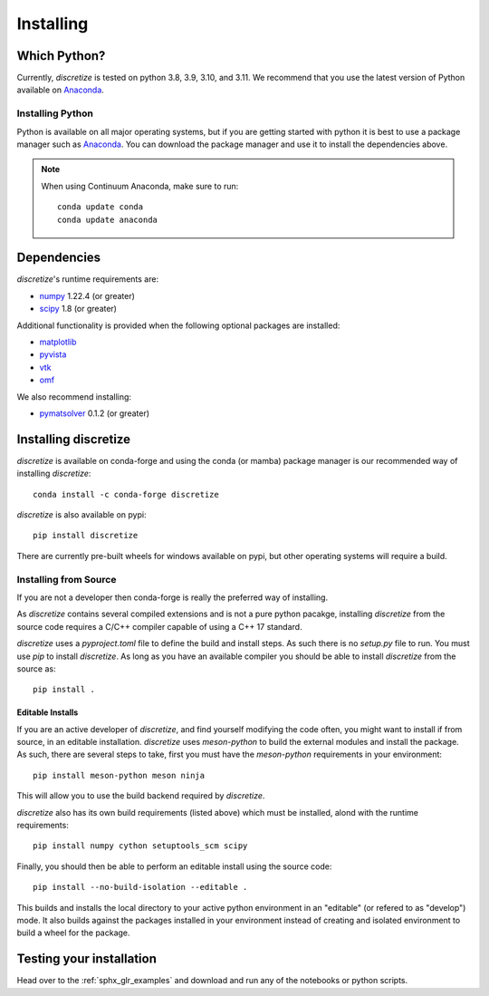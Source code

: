 .. _api_installing:

Installing
**********

Which Python?
=============

Currently, `discretize` is tested on python 3.8, 3.9, 3.10, and 3.11. We recommend that you
use the latest version of Python available on `Anaconda <https://www.anaconda.com/download>`_.

Installing Python
-----------------

Python is available on all major operating systems, but if you are getting started with python
it is best to use a package manager such as
`Anaconda <https://www.anaconda.com/download>`_.
You can download the package manager and use it to install the dependencies above.

.. note::
    When using Continuum Anaconda, make sure to run::

        conda update conda
        conda update anaconda

Dependencies
============

`discretize`'s runtime requirements are:

- `numpy <http://www.numpy.org>`_ 1.22.4 (or greater)
- `scipy <https://docs.scipy.org/doc/scipy/reference>`_ 1.8 (or greater)

Additional functionality is provided when the following optional packages
are installed:

- `matplotlib <https://matplotlib.org/>`_
- `pyvista <https://pyvista.org/>`_
- `vtk <https://vtk.org/>`_
- `omf <https://omf.readthedocs.io/en/latest/>`_

We also recommend installing:

- `pymatsolver <https://pymatsolver.readthedocs.io/en/latest/>`_ 0.1.2 (or greater)

Installing discretize
=====================

`discretize` is available on conda-forge and using the conda (or mamba) package manager
is our recommended way of installing `discretize`::

    conda install -c conda-forge discretize

`discretize` is also available on pypi::

    pip install discretize

There are currently pre-built wheels for windows available on pypi, but other operating
systems will require a build.

Installing from Source
----------------------
If you are not a developer then conda-forge is really the preferred way of installing.

As `discretize` contains several compiled extensions and is not a pure python pacakge,
installing `discretize` from the source code requires a C/C++ compiler capable of
using a C++ 17 standard.

`discretize` uses a `pyproject.toml` file to define the build and install steps. As such
there is no `setup.py` file to run. You must use `pip` to install `discretize`. As long as
you have an available compiler you should be able to install `discretize` from the source as::

    pip install .

Editable Installs
^^^^^^^^^^^^^^^^^
If you are an active developer of `discretize`, and find yourself modifying the code often,
you might want to install if from source, in an editable installation. `discretize` uses
`meson-python` to build the external modules and install the package. As such, there are several
steps to take, first you must have the `meson-python` requirements in your environment::

    pip install meson-python meson ninja

This will allow you to use the build backend required by `discretize`.

`discretize` also has its own build requirements (listed above) which must be installed,
alond with the runtime requirements::

    pip install numpy cython setuptools_scm scipy

Finally, you should then be able to perform an editable install using the source code::

    pip install --no-build-isolation --editable .


This builds and installs the local directory to your active python environment in an
"editable" (or refered to as "develop") mode. It also builds against the packages installed
in your environment instead of creating and isolated environment to build a wheel for the package.

Testing your installation
=========================

Head over to the :ref:`sphx_glr_examples` and download and run any of the notebooks or python scripts.
